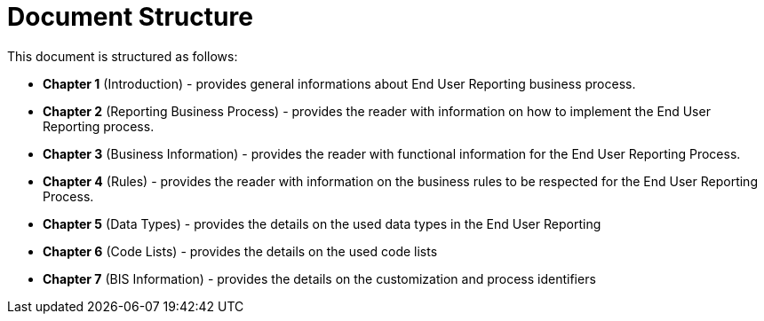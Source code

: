 = Document Structure

This document is structured as follows:

* **Chapter 1** (Introduction) - provides general informations about End User Reporting business process.
* **Chapter 2** (Reporting Business Process) - provides the reader with information on how to implement the End User Reporting process.
* **Chapter 3** (Business Information) - provides the reader with functional information for the End User Reporting Process.
* **Chapter 4** (Rules) - provides the reader with information on the business rules to be respected for the End User Reporting Process.
* **Chapter 5** (Data Types) - provides the details on the used data types in the End User Reporting
* **Chapter 6** (Code Lists) - provides the details on the used code lists
* **Chapter 7** (BIS Information) - provides the details on the customization and process identifiers
